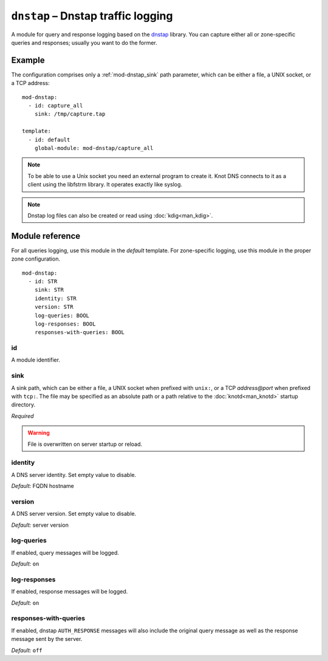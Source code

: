 .. _mod-dnstap:

``dnstap`` – Dnstap traffic logging
===================================

A module for query and response logging based on the dnstap_ library.
You can capture either all or zone-specific queries and responses; usually
you want to do the former.

Example
-------

The configuration comprises only a :ref:`mod-dnstap_sink` path parameter,
which can be either a file, a UNIX socket, or a TCP address::

   mod-dnstap:
     - id: capture_all
       sink: /tmp/capture.tap

   template:
     - id: default
       global-module: mod-dnstap/capture_all

.. NOTE::
   To be able to use a Unix socket you need an external program to create it.
   Knot DNS connects to it as a client using the libfstrm library. It operates
   exactly like syslog.

.. NOTE::
   Dnstap log files can also be created or read using :doc:`kdig<man_kdig>`.

.. _dnstap: https://dnstap.info/

Module reference
----------------

For all queries logging, use this module in the *default* template. For
zone-specific logging, use this module in the proper zone configuration.

::

 mod-dnstap:
   - id: STR
     sink: STR
     identity: STR
     version: STR
     log-queries: BOOL
     log-responses: BOOL
     responses-with-queries: BOOL

.. _mod-dnstap_id:

id
..

A module identifier.

.. _mod-dnstap_sink:

sink
....

A sink path, which can be either a file, a UNIX socket when prefixed with
``unix:``, or a TCP `address@port` when prefixed with ``tcp:``. The file may
be specified as an absolute path or a path relative to
the :doc:`knotd<man_knotd>` startup directory.

*Required*

.. WARNING::
   File is overwritten on server startup or reload.

.. _mod-dnstap_identity:

identity
........

A DNS server identity. Set empty value to disable.

*Default:* FQDN hostname

.. _mod-dnstap_version:

version
.......

A DNS server version. Set empty value to disable.

*Default:* server version

.. _mod-dnstap_log-queries:

log-queries
...........

If enabled, query messages will be logged.

*Default:* ``on``

.. _mod-dnstap_log-responses:

log-responses
.............

If enabled, response messages will be logged.

*Default:* ``on``

responses-with-queries
......................

If enabled, dnstap ``AUTH_RESPONSE`` messages will also include the original
query message as well as the response message sent by the server.

*Default:* ``off``

